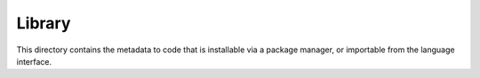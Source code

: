 Library
=======
This directory contains the metadata to code that is installable via a package manager,
or importable from the language interface.
